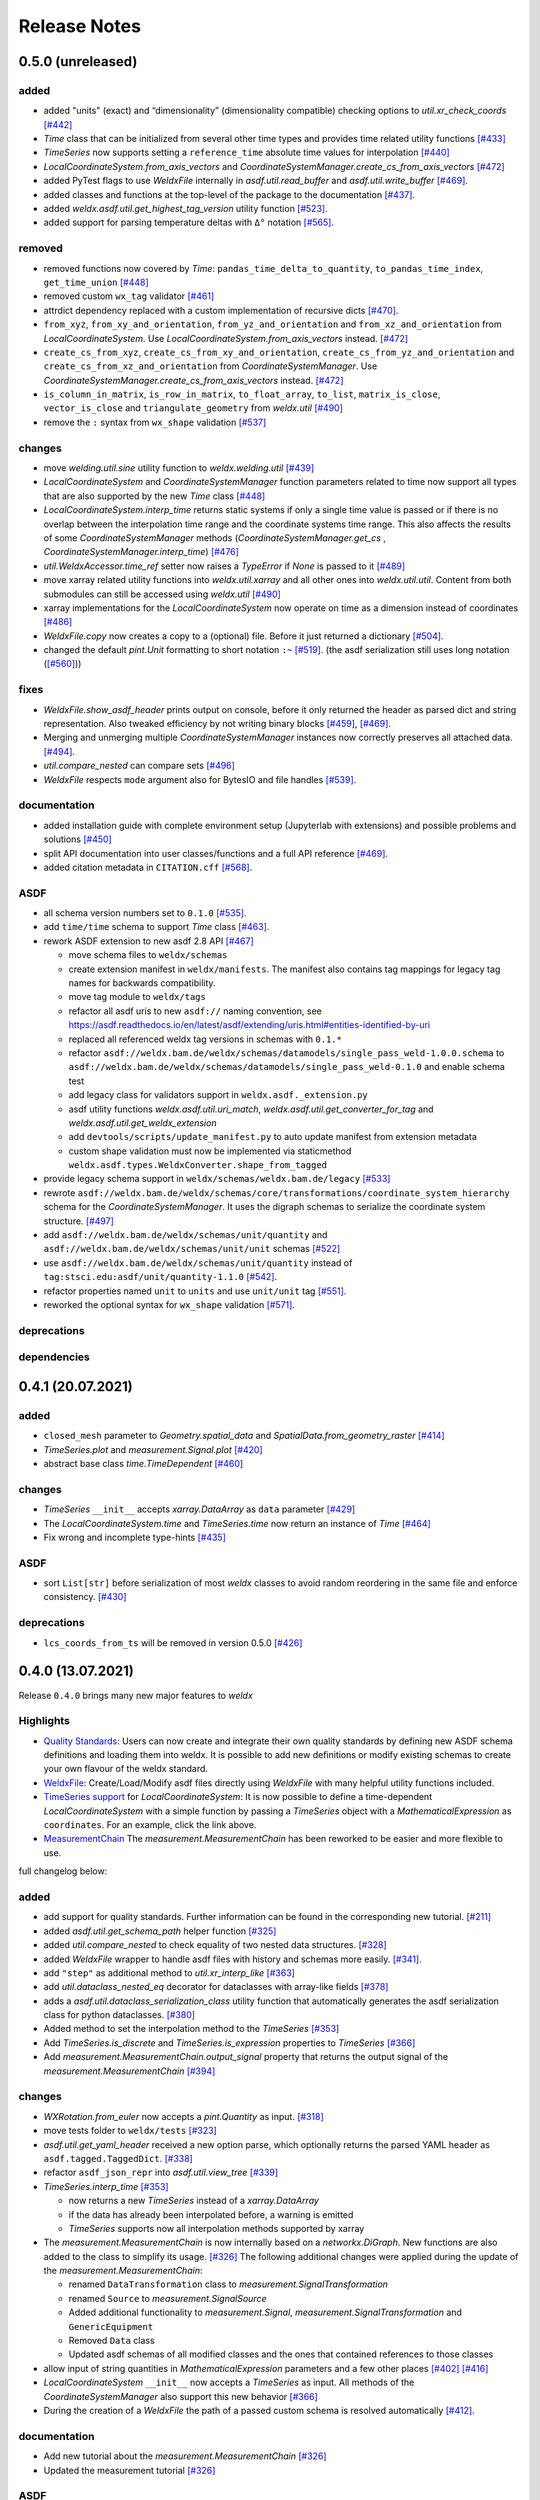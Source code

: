 Release Notes
=============

0.5.0 (unreleased)
------------------

added
~~~~~

-  added "units" (exact) and “dimensionality” (dimensionality
   compatible) checking options to `util.xr_check_coords`
   `[#442] <https://github.com/BAMWelDX/weldx/pull/442>`__
-  `Time` class that can be initialized from several other time types
   and provides time related utility functions
   `[#433] <https://github.com/BAMWelDX/weldx/pull/433>`__
-  `TimeSeries` now supports setting a ``reference_time`` absolute
   time values for interpolation
   `[#440] <https://github.com/BAMWelDX/weldx/pull/440>`__
-  `LocalCoordinateSystem.from_axis_vectors` and
   `CoordinateSystemManager.create_cs_from_axis_vectors`
   `[#472] <https://github.com/BAMWelDX/weldx/pulls/472>`__
-  added PyTest flags to use `WeldxFile` internally in
   `asdf.util.read_buffer` and `asdf.util.write_buffer`
   `[#469] <https://github.com/BAMWelDX/weldx/pull/469>`__.
-  added classes and functions at the top-level of the package to the
   documentation
   `[#437] <https://github.com/BAMWelDX/weldx/pulls/437>`__.
-  added `weldx.asdf.util.get_highest_tag_version` utility function
   `[#523] <https://github.com/BAMWelDX/weldx/pull/523>`__.
-  added support for parsing temperature deltas with ``Δ°`` notation
   `[#565] <https://github.com/BAMWelDX/weldx/pull/565>`__.

removed
~~~~~~~

-  removed functions now covered by `Time`:
   ``pandas_time_delta_to_quantity``, ``to_pandas_time_index``,
   ``get_time_union``
   `[#448] <https://github.com/BAMWelDX/weldx/pull/448>`__
-  removed custom ``wx_tag`` validator
   `[#461] <https://github.com/BAMWelDX/weldx/pull/461>`__
-  attrdict dependency replaced with a custom implementation of
   recursive dicts
   `[#470] <https://github.com/BAMWelDX/weldx/pulls/470>`__.
-  ``from_xyz``, ``from_xy_and_orientation``,
   ``from_yz_and_orientation`` and ``from_xz_and_orientation`` from
   `LocalCoordinateSystem`. Use `LocalCoordinateSystem.from_axis_vectors` instead.
   `[#472] <https://github.com/BAMWelDX/weldx/pulls/472>`__
-  ``create_cs_from_xyz``, ``create_cs_from_xy_and_orientation``,
   ``create_cs_from_yz_and_orientation`` and
   ``create_cs_from_xz_and_orientation`` from
   `CoordinateSystemManager`. Use `CoordinateSystemManager.create_cs_from_axis_vectors`
   instead. `[#472] <https://github.com/BAMWelDX/weldx/pulls/472>`__
-  ``is_column_in_matrix``, ``is_row_in_matrix``, ``to_float_array``,
   ``to_list``, ``matrix_is_close``, ``vector_is_close`` and
   ``triangulate_geometry`` from `weldx.util`
   `[#490] <https://github.com/BAMWelDX/weldx/pull/490>`__
-  remove the ``:`` syntax from ``wx_shape`` validation
   `[#537] <https://github.com/BAMWelDX/weldx/pull/537>`__

changes
~~~~~~~

-  move `welding.util.sine` utility function to `weldx.welding.util`
   `[#439] <https://github.com/BAMWelDX/weldx/pull/439>`__
-  `LocalCoordinateSystem` and `CoordinateSystemManager` function
   parameters related to time now support all types that are also
   supported by the new `Time` class
   `[#448] <https://github.com/BAMWelDX/weldx/pull/448>`__
-  `LocalCoordinateSystem.interp_time` returns static systems if only
   a single time value is passed or if there is no overlap between the
   interpolation time range and the coordinate systems time range. This
   also affects the results of some `CoordinateSystemManager` methods
   (`CoordinateSystemManager.get_cs` , `CoordinateSystemManager.interp_time`)
   `[#476] <https://github.com/BAMWelDX/weldx/pull/476>`__
-  `util.WeldxAccessor.time_ref` setter now raises a `TypeError` if
   `None` is passed to it
   `[#489] <https://github.com/BAMWelDX/weldx/pull/489>`__
-  move xarray related utility functions into `weldx.util.xarray` and
   all other ones into `weldx.util.util`. Content from both submodules
   can still be accessed using `weldx.util`
   `[#490] <https://github.com/BAMWelDX/weldx/pull/490>`__
-  xarray implementations for the `LocalCoordinateSystem` now operate
   on time as a dimension instead of coordinates
   `[#486] <https://github.com/BAMWelDX/weldx/pull/486>`__
-  `WeldxFile.copy` now creates a copy to a (optional) file. Before it
   just returned a dictionary
   `[#504] <https://github.com/BAMWelDX/weldx/pull/504>`__.
-  changed the default `pint.Unit` formatting to short notation ``:~``
   `[#519] <https://github.com/BAMWelDX/weldx/pull/519>`__.
   (the asdf serialization still uses long notation (`[#560] <https://github.com/BAMWelDX/weldx/pull/560>`__))


fixes
~~~~~

-  `WeldxFile.show_asdf_header` prints output on console, before it
   only returned the header as parsed dict and string representation.
   Also tweaked efficiency by not writing binary blocks
   `[#459] <https://github.com/BAMWelDX/weldx/pull/459>`__,
   `[#469] <https://github.com/BAMWelDX/weldx/pull/469>`__.
-  Merging and unmerging multiple `CoordinateSystemManager` instances
   now correctly preserves all attached data.
   `[#494] <https://github.com/BAMWelDX/weldx/pull/494>`__.
-  `util.compare_nested` can compare sets
   `[#496] <https://github.com/BAMWelDX/weldx/pull/496>`__
-  `WeldxFile` respects ``mode`` argument also for BytesIO and file
   handles `[#539] <https://github.com/BAMWelDX/weldx/pull/539>`__.

documentation
~~~~~~~~~~~~~

-  added installation guide with complete environment setup (Jupyterlab
   with extensions) and possible problems and solutions
   `[#450] <https://github.com/BAMWelDX/weldx/pull/450>`__
-  split API documentation into user classes/functions and a full API
   reference `[#469] <https://github.com/BAMWelDX/weldx/pull/469>`__.
-  added citation metadata in ``CITATION.cff`` `[#568] <https://github.com/BAMWelDX/weldx/pull/568>`__.

ASDF
~~~~

-  all schema version numbers set to ``0.1.0``
   `[#535] <https://github.com/BAMWelDX/weldx/pull/535>`__.
-  add ``time/time`` schema to support `Time` class
   `[#463] <https://github.com/BAMWelDX/weldx/pull/463>`__.
-  rework ASDF extension to new asdf 2.8 API
   `[#467] <https://github.com/BAMWelDX/weldx/pull/467>`__

   -  move schema files to ``weldx/schemas``
   -  create extension manifest in ``weldx/manifests``. The manifest
      also contains tag mappings for legacy tag names for backwards
      compatibility.
   -  move tag module to ``weldx/tags``
   -  refactor all asdf uris to new ``asdf://`` naming convention, see
      https://asdf.readthedocs.io/en/latest/asdf/extending/uris.html#entities-identified-by-uri
   -  replaced all referenced weldx tag versions in schemas with ``0.1.*``
   -  refactor
      ``asdf://weldx.bam.de/weldx/schemas/datamodels/single_pass_weld-1.0.0.schema``
      to
      ``asdf://weldx.bam.de/weldx/schemas/datamodels/single_pass_weld-0.1.0``
      and enable schema test
   -  add legacy class for validators support in
      ``weldx.asdf._extension.py``
   -  asdf utility functions `weldx.asdf.util.uri_match`,
      `weldx.asdf.util.get_converter_for_tag` and
      `weldx.asdf.util.get_weldx_extension`
   -  add ``devtools/scripts/update_manifest.py`` to auto update
      manifest from extension metadata
   -  custom shape validation must now be implemented via staticmethod
      ``weldx.asdf.types.WeldxConverter.shape_from_tagged``

-  provide legacy schema support in
   ``weldx/schemas/weldx.bam.de/legacy``
   `[#533] <https://github.com/BAMWelDX/weldx/pull/533>`__
-  rewrote
   ``asdf://weldx.bam.de/weldx/schemas/core/transformations/coordinate_system_hierarchy``
   schema for the `CoordinateSystemManager`. It uses the digraph
   schemas to serialize the coordinate system structure.
   `[#497] <https://github.com/BAMWelDX/weldx/pull/497>`__
-  add ``asdf://weldx.bam.de/weldx/schemas/unit/quantity`` and
   ``asdf://weldx.bam.de/weldx/schemas/unit/unit`` schemas
   `[#522] <https://github.com/BAMWelDX/weldx/pull/522>`__
-  use ``asdf://weldx.bam.de/weldx/schemas/unit/quantity`` instead
   of ``tag:stsci.edu:asdf/unit/quantity-1.1.0`` `[#542] <https://github.com/BAMWelDX/weldx/pull/542>`__.
-  refactor properties named ``unit`` to ``units`` and use ``unit/unit``
   tag `[#551] <https://github.com/BAMWelDX/weldx/pull/551>`__.
-  reworked the optional syntax for ``wx_shape`` validation `[#571] <https://github.com/BAMWelDX/weldx/pull/571>`__.

deprecations
~~~~~~~~~~~~

dependencies
~~~~~~~~~~~~

0.4.1 (20.07.2021)
------------------

added
~~~~~

-  ``closed_mesh`` parameter to `Geometry.spatial_data` and
   `SpatialData.from_geometry_raster`
   `[#414] <https://github.com/BAMWelDX/weldx/pull/414>`__
-  `TimeSeries.plot` and `measurement.Signal.plot`
   `[#420] <https://github.com/BAMWelDX/weldx/pull/420>`__
-  abstract base class `time.TimeDependent`
   `[#460] <https://github.com/BAMWelDX/weldx/pull/460>`__


changes
~~~~~~~

-  `TimeSeries` ``__init__`` accepts `xarray.DataArray` as ``data``
   parameter `[#429] <https://github.com/BAMWelDX/weldx/pull/429>`__
-  The `LocalCoordinateSystem.time` and `TimeSeries.time` now return
   an instance of `Time`
   `[#464] <https://github.com/BAMWelDX/weldx/pull/464>`__
-  Fix wrong and incomplete type-hints
   `[#435] <https://github.com/BAMWelDX/weldx/pull/435>`__


ASDF
~~~~

-  sort ``List[str]`` before serialization of most `weldx` classes to
   avoid random reordering in the same file and enforce consistency.
   `[#430] <https://github.com/BAMWelDX/weldx/pull/430>`__


deprecations
~~~~~~~~~~~~

-  ``lcs_coords_from_ts`` will be removed in version 0.5.0
   `[#426] <https://github.com/BAMWelDX/weldx/pull/426>`__


0.4.0 (13.07.2021)
------------------

Release ``0.4.0`` brings many new major features to `weldx`

Highlights
~~~~~~~~~~

-  `Quality
   Standards <https://weldx.readthedocs.io/en/latest/tutorials/quality_standards.html>`__:
   Users can now create and integrate their own quality standards by
   defining new ASDF schema definitions and loading them into weldx. It
   is possible to add new definitions or modify existing schemas to
   create your own flavour of the weldx standard.
-  `WeldxFile <https://weldx.readthedocs.io/en/latest/tutorials/weldxfile.html>`__:
   Create/Load/Modify asdf files directly using `WeldxFile` with many
   helpful utility functions included.
-  `TimeSeries
   support <https://weldx.readthedocs.io/en/latest/tutorials/welding_example_02_weaving.html#add-a-sine-wave-to-the-TCP-movement>`__
   for `LocalCoordinateSystem`: It is now possible to define a
   time-dependent `LocalCoordinateSystem` with a simple function by
   passing a `TimeSeries` object with a `MathematicalExpression` as
   ``coordinates``. For an example, click the link above.
-  `MeasurementChain <https://weldx.readthedocs.io/en/latest/tutorials/measurement_chain.html>`__
   The `measurement.MeasurementChain` has been reworked to be easier and more
   flexible to use.

full changelog below:


added
~~~~~

-  add support for quality standards. Further information can be found
   in the corresponding new tutorial.
   `[#211] <https://github.com/BAMWelDX/weldx/pull/211>`__
-  added `asdf.util.get_schema_path` helper function
   `[#325] <https://github.com/BAMWelDX/weldx/pull/325>`__
-  added `util.compare_nested` to check equality of two nested data
   structures. `[#328] <https://github.com/BAMWelDX/weldx/pull/328>`__
-  added `WeldxFile` wrapper to handle asdf files with history and
   schemas more easily.
   `[#341] <https://github.com/BAMWelDX/weldx/pull/341>`__.
-  add ``"step"`` as additional method to `util.xr_interp_like`
   `[#363] <https://github.com/BAMWelDX/weldx/pull/363>`__
-  add `util.dataclass_nested_eq` decorator for dataclasses with
   array-like fields
   `[#378] <https://github.com/BAMWelDX/weldx/pull/378>`__
-  adds a `asdf.util.dataclass_serialization_class` utility function that
   automatically generates the asdf serialization class for python
   dataclasses. `[#380] <https://github.com/BAMWelDX/weldx/pull/380>`__
-  Added method to set the interpolation method to the `TimeSeries`
   `[#353] <https://github.com/BAMWelDX/weldx/pull/353>`__
-  Add `TimeSeries.is_discrete` and `TimeSeries.is_expression` properties to
   `TimeSeries`
   `[#366] <https://github.com/BAMWelDX/weldx/pull/366>`__
-  Add `measurement.MeasurementChain.output_signal` property that returns the
   output signal of the `measurement.MeasurementChain`
   `[#394] <https://github.com/BAMWelDX/weldx/pull/394>`__


changes
~~~~~~~

-  `WXRotation.from_euler` now accepts a `pint.Quantity` as input.
   `[#318] <https://github.com/BAMWelDX/weldx/pull/318>`__
-  move tests folder to ``weldx/tests``
   `[#323] <https://github.com/BAMWelDX/weldx/pull/323>`__
-  `asdf.util.get_yaml_header` received a new option parse, which optionally
   returns the parsed YAML header as ``asdf.tagged.TaggedDict``.
   `[#338] <https://github.com/BAMWelDX/weldx/pull/338>`__
-  refactor ``asdf_json_repr`` into `asdf.util.view_tree`
   `[#339] <https://github.com/BAMWelDX/weldx/pull/339>`__
-  `TimeSeries.interp_time`
   `[#353] <https://github.com/BAMWelDX/weldx/pull/353>`__

   -  now returns a new `TimeSeries` instead of a `xarray.DataArray`
   -  if the data has already been interpolated before, a warning is
      emitted
   -  `TimeSeries` supports now all interpolation methods supported by
      xarray

-  The `measurement.MeasurementChain` is now internally based on a
   `networkx.DiGraph`. New functions are also added to the class to
   simplify its usage.
   `[#326] <https://github.com/BAMWelDX/weldx/pull/326>`__ The following
   additional changes were applied during the update of the
   `measurement.MeasurementChain`:

   -  renamed ``DataTransformation`` class to `measurement.SignalTransformation`
   -  renamed ``Source`` to `measurement.SignalSource`
   -  Added additional functionality to `measurement.Signal`,
      `measurement.SignalTransformation` and ``GenericEquipment``
   -  Removed ``Data`` class
   -  Updated asdf schemas of all modified classes and the ones that
      contained references to those classes

-  allow input of string quantities in `MathematicalExpression`
   parameters and a few other places
   `[#402] <https://github.com/BAMWelDX/weldx/pull/402>`__
   `[#416] <https://github.com/BAMWelDX/weldx/pull/416>`__
-  `LocalCoordinateSystem` ``__init__`` now accepts a `TimeSeries` as
   input. All methods of the `CoordinateSystemManager` also support
   this new behavior
   `[#366] <https://github.com/BAMWelDX/weldx/pull/366>`__
-  During the creation of a `WeldxFile` the path of a passed custom
   schema is resolved automatically
   `[#412] <https://github.com/BAMWelDX/weldx/pull/412>`__.


documentation
~~~~~~~~~~~~~

-  Add new tutorial about the `measurement.MeasurementChain`
   `[#326] <https://github.com/BAMWelDX/weldx/pull/326>`__
-  Updated the measurement tutorial
   `[#326] <https://github.com/BAMWelDX/weldx/pull/326>`__


ASDF
~~~~

-  fix inline array serialization for new 64bit inline limit
   `[#218] <https://github.com/BAMWelDX/weldx/pull/218>`__
-  add `asdf.extension.WeldxExtension.yaml_tag_handles` to ``WeldxExtension``
   `[#218] <https://github.com/BAMWelDX/weldx/pull/218>`__
-  add ``uuid-1.0.0.yaml`` schema as basic version 4 UUID implementation
   `[#330] <https://github.com/BAMWelDX/weldx/pull/330>`__
-  add ``core/graph/di_node``, ``core/graph/di_edge`` &
   ``core/graph/di_graph`` for implementing a generic
   `networkx.DiGraph`
   `[#330] <https://github.com/BAMWelDX/weldx/pull/330>`__
-  compatibility with ASDF-2.8
   `[#355] <https://github.com/BAMWelDX/weldx/pull/355>`__
-  data attached to an instance of the `CoordinateSystemManager` is now
   also stored in a WelDX file
   `[#364] <https://github.com/BAMWelDX/weldx/pull/339>`__
-  replace references to base asdf tags with ``-1.*`` version wildcard
   `[#373] <https://github.com/BAMWelDX/weldx/pull/373>`__
-  update ``single-pass-weldx.1.0.0.schema`` to allow groove types by
   wildcard `[#373] <https://github.com/BAMWelDX/weldx/pull/373>`__
-  fix attributes serialization of DataSet children
   `[#384] <https://github.com/BAMWelDX/weldx/pull/384>`__.
-  update ``wx_shape`` syntax in ``local_coordinate_system-1.0.0``
   `[#366] <https://github.com/BAMWelDX/weldx/pull/366>`__
-  add custom ``wx_shape`` validation to ``variable-1.0.0``
   `[#366] <https://github.com/BAMWelDX/weldx/pull/366>`__
-  remove outdated `TimeSeries` shape validation code
   `[#399] <https://github.com/BAMWelDX/weldx/pull/399>`__
-  use asdf tag validation pattern for ``wx_property_tag``
   `[#410] <https://github.com/BAMWelDX/weldx/pull/410>`__
-  update `MathematicalExpression` schema
   `[#410] <https://github.com/BAMWelDX/weldx/pull/410>`__


fixes
~~~~~

-  added check for symmetric key difference for mappings with
   `util.compare_nested`
   `[#377] <https://github.com/BAMWelDX/weldx/pull/377>`__


deprecations
~~~~~~~~~~~~

-  deprecate ``wx_tag`` validator (use default asdf uri pattern
   matching) `[#410] <https://github.com/BAMWelDX/weldx/pull/410>`__


0.3.3 (30.03.2021)
------------------

This is a bugfix release to correctly include the asdf schema files in
conda builds. `[#314] <https://github.com/BAMWelDX/weldx/pull/314>`__


ASDF
~~~~

-  fix required welding wire metadata in
   ``single-pass-weldx.1.0.0.schema``
   `[#316] <https://github.com/BAMWelDX/weldx/pull/316>`__


0.3.2 (29.03.2021)
------------------


added
~~~~~

-  `util.deprecated` decorator
   `[#295] <https://github.com/BAMWelDX/weldx/pull/295>`__


removed
~~~~~~~

-  ``rotation_matrix_x``, ``rotation_matrix_y`` and
   ``rotation_matrix_z``
   `[#317] <https://github.com/BAMWelDX/weldx/pull/317>`__


dependencies
~~~~~~~~~~~~

-  restrict ``scipy!=1.6.0,scipy!=1.6.1``
   `[#300] <https://github.com/BAMWelDX/weldx/pull/300>`__


ASDF
~~~~

-  add validators to ``rotation-1.0.0.yaml`` &
   ``gas_component-1.0.0.yaml``
   `[#303] <https://github.com/BAMWelDX/weldx/pull/303>`__
-  update descriptions in ``single-pass-weldx.1.0.0.schema``
   `[#308] <https://github.com/BAMWelDX/weldx/pull/308>`__


fixes
~~~~~

-  prevent creation of `welding.groove.iso_9692_1.IsoBaseGroove` with negative parameters
   `[#306] <https://github.com/BAMWelDX/weldx/pull/306>`__


0.3.1 (21.03.2021)
------------------


added
~~~~~

-  plot function for `measurement.MeasurementChain`
   `[#288] <https://github.com/BAMWelDX/weldx/pull/288>`__


ASDF
~~~~

-  remove the ``additionalProperties`` restriction from
   ``single_pass_weld-1.0.0.schema.yaml``
   `[#283] <https://github.com/BAMWelDX/weldx/pull/283>`__
-  allow scalar ``integer`` value in ``anyOf`` of
   ``time_series-1.0.0.yaml`` to fix
   `#282 <https://github.com/BAMWelDX/weldx/pull/282>`__
   `[#286] <https://github.com/BAMWelDX/weldx/pull/286>`__
-  add examples to schema files
   `[#274] <https://github.com/BAMWelDX/weldx/pull/274>`__


changes
~~~~~~~

-  `CoordinateSystemManager.plot_graph` now renders static and time-dependent edges
   differently `[#291] <https://github.com/BAMWelDX/weldx/pull/291>`__
-  use `pint` compatible array syntax in
   `welding.groove.iso_9692_1.IsoBaseGroove.to_profile` methods
   `[#189] <https://github.com/BAMWelDX/weldx/pull/189>`__
-  CSM and LCS plot function get a ``scale_vectors`` parameter. It
   scales the plotted coordinate system vectors when using matplotlib as
   backend `[#293] <https://github.com/BAMWelDX/weldx/pull/293>`__


fixes
~~~~~

-  A warning is now emitted if a `LocalCoordinateSystem` drops a
   provided time during construction. This usually happens if the
   coordinates and orientation only contain a single data point.
   `[#285] <https://github.com/BAMWelDX/weldx/pull/285>`__


0.3.0 (12.03.2021)
------------------


added
~~~~~

-  add `CoordinateSystemManager.relabel`
   function `[#219] <https://github.com/BAMWelDX/weldx/pull/219>`__
-  add `SpatialData` class for storing 3D point data with optional
   triangulation `[#234] <https://github.com/BAMWelDX/weldx/pull/234>`__
-  add ``plot`` function to
   `SpatialData` `[#251] <https://github.com/BAMWelDX/weldx/pull/251>`__
-  add ``plot`` function to visualize `LocalCoordinateSystem` and
   `CoordinateSystemManager` instances in 3d space
   `[#231] <https://github.com/BAMWelDX/weldx/pull/231>`__
-  add `weldx.welding.groove.iso_9692_1.IsoBaseGroove.cross_sect_area`
   property to compute cross sectional area between the workpieces
   `[#248] <https://github.com/BAMWelDX/weldx/pull/248>`__.
-  add `weldx.welding.util.compute_welding_speed` function
   `[#248] <https://github.com/BAMWelDX/weldx/pull/248>`__.


ASDF
~~~~

-  Add possibility to store meta data and content of an external file in
   an ASDF file `[#215] <https://github.com/BAMWelDX/weldx/pull/215>`__

   -  Python class: ``asdf.ExternalFile``
   -  Schema: ``core/file-1.0.0.yaml``

-  Added support for serializing generic metadata and userdata
   attributes for weldx classes.
   `[#209] <https://github.com/BAMWelDX/weldx/pull/209>`__

   -  the provisional attribute names are ``wx_metadata`` and
      ``wx_user``

-  `None` values are removed from the asdf tree for all `weldx`
   classes. `[#212] <https://github.com/BAMWelDX/weldx/pull/212>`__
-  add ``datamodels`` directory and example
   ``http://weldx.bam.de/schemas/weldx/datamodels/single_pass_weld-1.0.0.schema``
   schema `[#190] <https://github.com/BAMWelDX/weldx/pull/190>`__

   -  schemas in the ``datamodels`` directory do not define any tags and
      can be referenced in other schemas and as ``custom_schema`` when
      reading/writing ``ASDF``-files
   -  the ``single_pass_weld-1.0.0.schema`` is an example schema for a
      simple, linear, single pass GMAW application
   -  add ``core/geometry/point_cloud-1.0.0.yaml`` schema
      `[#234] <https://github.com/BAMWelDX/weldx/pull/234>`__

-  add file schema describing a simple linear welding application
   ``datamodels/single_pass_weld-1.0.0.schema``
   `[#256] <https://github.com/BAMWelDX/weldx/pull/256>`__


documentation
~~~~~~~~~~~~~

-  Simplify tutorial code and enhance plots by using newly implemented
   plot functions
   `[#231] <https://github.com/BAMWelDX/weldx/pull/231>`__
   `[#251] <https://github.com/BAMWelDX/weldx/pull/251>`__
-  add AWS shielding gas descriptions to documentation
   `[#270] <https://github.com/BAMWelDX/weldx/pull/270>`__


changes
~~~~~~~

-  pass variable names as tuple to ``sympy.lambdify`` in
   `MathematicalExpression` to prevent sympy deprecation
   `[#214] <https://github.com/BAMWelDX/weldx/pull/214>`__
-  set ``conda-forge`` as primary channel in ``environment.yaml`` and
   ``build_env.yaml``
   `[#214] <https://github.com/BAMWelDX/weldx/pull/214>`__
-  set minimum Python version to 3.7
   `[#220] <https://github.com/BAMWelDX/weldx/pull/220>`__
-  `geometry.Profile.rasterize` can return list of rasterized shapes
   instead of flat ndarray (with setting ``stack=False``)
   `[#223] <https://github.com/BAMWelDX/weldx/pull/223>`__
-  `geometry.Profile.plot` plots individual line objects for each
   shape (instead of a single line object)
   `[#223] <https://github.com/BAMWelDX/weldx/pull/223>`__
-  remove jinja templates and related code
   `[#228] <https://github.com/BAMWelDX/weldx/pull/228>`__
-  add ``stack`` option to most `geometry` classes for rasterization
   `[#234] <https://github.com/BAMWelDX/weldx/pull/234>`__
-  The graph of a `CoordinateSystemManager` is now plotted with
   `CoordinateSystemManager.plot_graph` instead of `CoordinateSystemManager.plot`.
   `[#231] <https://github.com/BAMWelDX/weldx/pull/231>`__
-  add custom ``wx_shape`` validation for `TimeSeries` and
   `pint.Quantity` `[#256] <https://github.com/BAMWelDX/weldx/pull/256>`__
-  refactor the `transformations` and `visualization` module into
   smaller files `[#247] <https://github.com/BAMWelDX/weldx/pull/247>`__
-  refactor ``weldx.utility`` into `util`
   `[#247] <https://github.com/BAMWelDX/weldx/pull/247>`__
-  refactor ``weldx.asdf.utils`` into `asdf.util`
   `[#247] <https://github.com/BAMWelDX/weldx/pull/247>`__
-  it is now allowed to merge a time-dependent ``timedelta`` subsystem
   into another `CoordinateSystemManager` instance if the parent instance has set an
   explicit reference time
   `[#268] <https://github.com/BAMWelDX/weldx/pull/268>`__


fixes
~~~~~

-  don not inline time dependent `LocalCoordinateSystem.coordinates`
   `[#222] <https://github.com/BAMWelDX/weldx/pull/222>`__
-  fix “datetime64” passing for “timedelta64” in `util.xr_check_coords`
   `[#221] <https://github.com/BAMWelDX/weldx/pull/221>`__
-  fix `util.WeldxAccessor.time_ref_restore` not working correctly if no ``time_ref`` was
   set `[#221] <https://github.com/BAMWelDX/weldx/pull/221>`__
-  fix deprecated signature in `WXRotation`
   `[#224] <https://github.com/BAMWelDX/weldx/pull/224>`__
-  fix a bug with singleton dimensions in xarray interpolation/matmul
   `[#243] <https://github.com/BAMWelDX/weldx/pull/243>`__
-  update some documentation formatting and links
   `[#247] <https://github.com/BAMWelDX/weldx/pull/247>`__
-  fix ``wx_shape`` validation for scalar `pint.Quantity` and
   `TimeSeries` objects
   `[#256] <https://github.com/BAMWelDX/weldx/pull/256>`__
-  fix a case where `CoordinateSystemManager.time_union` would return with mixed
   `pandas.DatetimeIndex` and `pandas.TimedeltaIndex` types
   `[#268] <https://github.com/BAMWelDX/weldx/pull/268>`__


dependencies
~~~~~~~~~~~~

-  Add `PyFilesystem <https://docs.pyfilesystem.org/en/latest/>`__ (``fs``)
   as new dependency
-  Add `k3d <https://github.com/K3D-tools/K3D-jupyter>`__ as new
   dependency
-  restrict ``scipy<1.6`` pending `ASDF
   #916 <https://github.com/asdf-format/asdf/issues/916>`__
   `[#224] <https://github.com/BAMWelDX/weldx/pull/224>`__
-  set minimum Python version to 3.8
   `[#229] <https://github.com/BAMWelDX/weldx/pull/229>`__\ `[#255] <https://github.com/BAMWelDX/weldx/pull/255>`__
-  only import some packages upon first use
   `[#247] <https://github.com/BAMWelDX/weldx/pull/247>`__
-  Add `meshio <https://pypi.org/project/meshio/>`__ as new dependency
   `#265 <https://github.com/BAMWelDX/weldx/pull/265>`__


0.2.2 (30.11.2020)
------------------


added
~~~~~

-  Added `util.ureg_check_class` class decorator to enable
   `pint` dimensionality checks with ``@dataclass``
   `[#179] <https://github.com/BAMWelDX/weldx/pull/179>`__.
-  Made coordinates and orientations optional for LCS schema. Missing
   values are interpreted as unity translation/rotation. An empty LCS
   object represents a unity transformation step.
   `[#177] <https://github.com/BAMWelDX/weldx/pull/177>`__
-  added `welding.util.lcs_coords_from_ts` function
   `[#199] <https://github.com/BAMWelDX/weldx/pull/199>`__
-  add a tutorial with advanced use case for combining groove
   interpolation with different TCP movements and distance calculations
   `[#199] <https://github.com/BAMWelDX/weldx/pull/199>`__


changes
~~~~~~~

-  refactor welding groove classes
   `[#181] <https://github.com/BAMWelDX/weldx/pull/181>`__

   -  refactor groove codebase to make use of subclasses and classnames
      for more generic functions
   -  add ``_meta`` attribute to subclasses that map class attributes
      (dataclass parameters) to common names
   -  rework `get_groove` to make use of new class layout and parse
      function arguments

-  create `welding` module (contains GMAW processes and groove
   definitions) `[#181] <https://github.com/BAMWelDX/weldx/pull/181>`__
-  move ``GmawProcessTypeAsdf`` to ``asdf/tags`` folder
   `[#181] <https://github.com/BAMWelDX/weldx/pull/181>`__
-  reorder module imports in ``weldx.__init__``
   `[#181] <https://github.com/BAMWelDX/weldx/pull/181>`__
-  support timedelta dtypes in ASDF ``data_array/variable``
   `[#191] <https://github.com/BAMWelDX/weldx/pull/191>`__
-  add ``set_axes_equal`` option to some geometry plot functions (now
   defaults to `False`)
   `[#199] <https://github.com/BAMWelDX/weldx/pull/199>`__
-  make `welding.util.sine` public function
   `[#199] <https://github.com/BAMWelDX/weldx/pull/199>`__
-  switch to setuptools_scm versioning and move package metadata to
   setup.cfg `[#206] <https://github.com/BAMWelDX/weldx/pull/206>`__


ASDF
~~~~

-  refactor ISO 9692-1 groove schema definitions and classes
   `[#181] <https://github.com/BAMWelDX/weldx/pull/181>`__

   -  move base schema definitions in file ``terms-1.0.0.yaml`` to
      ``weldx/groove``
   -  split old schema into multiple files (1 per groove type) and
      create folder ``iso_9692_1_2013_12``


0.2.1 (26.10.2020)
------------------


changes
~~~~~~~

-  Documentation

   -  Documentation is `published on
      readthedocs <https://weldx.readthedocs.io/en/latest/>`__
   -  API documentation is now available
   -  New tutorial about 3 dimensional geometries
      `[#105] <https://github.com/BAMWelDX/weldx/pull/105>`__

-  `CoordinateSystemManager`

   -  supports multiple time formats and can get a reference time
      `[#162] <https://github.com/BAMWelDX/weldx/pull/162>`__
   -  each instance can be named
   -  gets a `CoordinateSystemManager.plot` function to visualize the graph
   -  coordinate systems can be updated using `CoordinateSystemManager.add_cs`
   -  supports deletion of coordinate systems
   -  instances can now be merged and unmerged

-  `LocalCoordinateSystem`

   -  `LocalCoordinateSystem` now accepts `pandas.TimedeltaIndex` and
      `pint.Quantity` as time inputs when provided with a
      reference `pandas.Timestamp` as ``time_ref``
      `[#97] <https://github.com/BAMWelDX/weldx/pull/97>`__
   -  `LocalCoordinateSystem` now accepts `WXRotation`-objects as
      ``orientation``
      `[#97] <https://github.com/BAMWelDX/weldx/pull/97>`__
   -  Internal structure of `LocalCoordinateSystem` is now based on
      `pandas.TimedeltaIndex` and a reference `pandas.Timestamp` instead of
      `pandas.DatetimeIndex`. As a consequence, providing a reference
      timestamp is now optional.
      `[#126] <https://github.com/BAMWelDX/weldx/pull/126>`__

-  `util.xr_interp_like` now accepts non-iterable scalar
   inputs for interpolation.
   `[#97] <https://github.com/BAMWelDX/weldx/pull/97>`__
-  add `pint` compatibility to some `geometry` classes
   (**experimental**)

   -  when passing quantities to constructors (and some functions),
      values get converted to default unit ``mm`` and passed on as
      magnitude.
   -  old behavior is preserved.

-  add ``weldx.utility.xr_check_coords`` function to check coordinates
   of xarray object against dtype and value restrictions
   `[#125] <https://github.com/BAMWelDX/weldx/pull/125>`__
-  add ``weldx.utility._sine`` to easily create sine TimeSeries
   `[#168] <https://github.com/BAMWelDX/weldx/pull/168>`__
-  enable ``force_ndarray_like=True`` as default option when creating
   the global `pint.UnitRegistry`
   `[#167] <https://github.com/BAMWelDX/weldx/pull/167>`__
-  `util.xr_interp_like` keeps variable and coordinate attributes from
   original DataArray
   `[#174] <https://github.com/BAMWelDX/weldx/pull/174>`__
-  rework ``util.to_pandas_time_index`` to accept many different formats
   (LCS, DataArray)
   `[#174] <https://github.com/BAMWelDX/weldx/pull/174>`__
-  add utility functions for handling time coordinates to “weldx”
   accessor `[#174] <https://github.com/BAMWelDX/weldx/pull/174>`__

ASDF extension & schemas
~~~~~~~~~~~~~~~~~~~~~~~~

-  add ``weldx.asdf.types.WxSyntaxError`` exception for custom weldx ASDF syntax errors
   `[#99] <https://github.com/BAMWelDX/weldx/pull/99>`__

-  | add custom ``wx_tag`` validation and update ``wx_property_tag`` to
     allow new syntax
     `[#99] <https://github.com/BAMWelDX/weldx/pull/99>`__
   | the following syntax can be used:

   .. code:: yaml

      wx_tag: http://stsci.edu/schemas/asdf/core/software-* # allow every version
      wx_tag: http://stsci.edu/schemas/asdf/core/software-1 # fix major version
      wx_tag: http://stsci.edu/schemas/asdf/core/software-1.2 # fix minor version
      wx_tag: http://stsci.edu/schemas/asdf/core/software-1.2.3 # fix patch version

-  add basic schema layout and `GmawProcess` class for arc welding
   process implementation
   `[#104] <https://github.com/BAMWelDX/weldx/pull/104>`__

-  add example notebook and documentation for arc welding process
   `[#104] <https://github.com/BAMWelDX/weldx/pull/104>`__

-  allow optional properties for validation with ``wx_shape`` by putting
   the name in brackets like
   ``(optional_prop)`` `[#176] <https://github.com/BAMWelDX/weldx/pull/176>`__


fixes
~~~~~

-  fix propagating the ``name`` attribute when reading an ndarray
   `TimeSeries` object back from ASDF files
   `[#104] <https://github.com/BAMWelDX/weldx/pull/104>`__
-  fix `pint` regression in `TimeSeries` when mixing integer and
   float values `[#121] <https://github.com/BAMWelDX/weldx/pull/121>`__


0.2.0 (30.07.2020)
------------------


ASDF
~~~~

-  add ``wx_unit`` and ``wx_shape`` validators

-  add ``doc/shape-validation.md`` documentation for ``wx_shape``
   `[#75] <https://github.com/BAMWelDX/weldx/pull/75>`__

-  add ``doc/unit-validation.md`` documentation for ``wx_unit``

-  add unit validation to ``iso_groove-1.0.0.yaml``

-  fixed const/enum constraints and properties in
   ``iso_groove-1.0.0.yaml``

-  add NetCDF inspired common types (``Dimension``, ``Variable``) with
   corresponding asdf serialization classes

-  add asdf serialization classes and schemas for `xarray.DataArray`,
   `xarray.Dataset`, `weldx.transformations.LocalCoordinateSystem`
   and `weldx.transformations.CoordinateSystemManager`.

-  add test for `xarray.DataArray`, `xarray.Dataset`,
   `weldx.transformations.LocalCoordinateSystem` and
   `weldx.transformations.CoordinateSystemManager` serialization.

-  allow using `pint.Quantity` coordinates in
   `LocalCoordinateSystem`
   `[#70] <https://github.com/BAMWelDX/weldx/pull/70>`__

-  add measurement related ASDF serialization classes:
   `[#70] <https://github.com/BAMWelDX/weldx/pull/70>`__

   -  ``equipment/generic_equipment-1.0.0``
   -  ``measurement/data-1.0.0``
   -  ``data_transformation-1.0.0``
   -  ``measurement/error-1.0.0``
   -  ``measurement/measurement-1.0.0``
   -  ``measurement/measurement_chain-1.0.0``
   -  ``measurement/signal-1.0.0``
   -  ``measurement/source-1.0.0``

-  add example notebook for measurement chains in tutorials
   `[#70] <https://github.com/BAMWelDX/weldx/pull/70>`__

-  add support for ``sympy`` expressions with
   `weldx.core.MathematicalExpression` and ASDF serialization in
   ``core/mathematical_expression-1.0.0``
   `[#70] <https://github.com/BAMWelDX/weldx/pull/70>`__,
   `[#76] <https://github.com/BAMWelDX/weldx/pull/76>`__

-  add class to describe time series - `weldx.core.TimeSeries`
   `[#76] <https://github.com/BAMWelDX/weldx/pull/76>`__

-  add ``wx_property_tag`` validator
   `[#72] <https://github.com/BAMWelDX/weldx/pull/72>`__

   the ``wx_property_tag`` validator restricts **all** properties of an
   object to a single tag. For example the following object can have any
   number of properties but all must be of type
   ``tag:weldx.bam.de:weldx/time/timestamp-1.0.0``

   .. code:: yaml

      type: object
      additionalProperties: true # must be true to allow any property
      wx_property_tag: "tag:weldx.bam.de:weldx/time/timestamp-1.0.0"

   It can be used as a “named” mapping replacement instead of YAML
   ``arrays``.

-  add ``core/transformation/rotation-1.0.0`` schema that implements
   ``scipy.spatial.transform.Rotation`` and
   `WXRotation` class to create custom tagged
   ``Rotation`` instances for custom serialization.
   `[#79] <https://github.com/BAMWelDX/weldx/pull/79>`__

-  update requirements to ``asdf>=2.7``
   `[#83] <https://github.com/BAMWelDX/weldx/pull/83>`__

-  update ``anyOf`` to ``oneOf`` in ASDF schemas
   `[#83] <https://github.com/BAMWelDX/weldx/pull/83>`__

-  add ``__eq__`` methods to `LocalCoordinateSystem` and
   `CoordinateSystemManager`
   `[#87] <https://github.com/BAMWelDX/weldx/pull/87>`__


0.1.0 (05.05.2020)
------------------


ASDF
~~~~

-  add basic file/directory layout for asdf files

   -  asdf schemas are located in
      ``weldx/asdf/schemas/weldx.bam.de/weldx``
   -  tag implementations are in ``weldx/asdf/tags/weldx``

-  implement support for pint quantities
-  implement support for basic pandas time class
-  implement base welding classes from AWS/NIST “A Welding Data
   Dictionary”
-  add and implement ISO groove types (DIN EN ISO 9692-1:2013)
-  add basic jinja templates and functions for adding simple dataclass
   objects
-  setup package to include and install ASDF extensions and schemas (see
   setup.py, MANIFEST.in)
-  add basic tests for writing/reading all ASDF classes (these only run
   code without any real checks!)

module:
~~~~~~~

-  add setup.py package configuration for install

   -  required packages
   -  package metadata
   -  asdf extension entry points
   -  version support

-  update pandas, scipy, xarray and pint minimum versions (in conda env
   and setup.py)
-  add versioneer
-  update options in setup.cfg
-  update tool configurations
